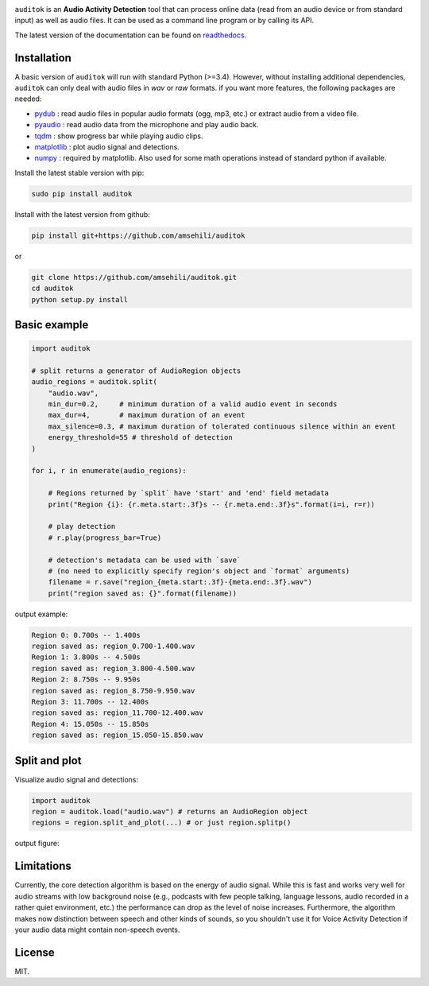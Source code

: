 .. image:: doc/figures/auditok-logo.png
    :align: center

.. image:: https://travis-ci.org/amsehili/auditok.svg?branch=master
    :target: https://travis-ci.org/amsehili/auditok

.. image:: https://readthedocs.org/projects/auditok/badge/?version=latest
    :target: http://auditok.readthedocs.org/en/latest/?badge=latest
    :alt: Documentation Status

``auditok`` is an **Audio Activity Detection** tool that can process online data
(read from an audio device or from standard input) as well as audio files.
It can be used as a command line program or by calling its API.

The latest version of the documentation can be found on
`readthedocs. <https://readthedocs.org/projects/auditok/badge/?version=latest>`_


Installation
------------

A basic version of ``auditok`` will run with standard Python (>=3.4). However,
without installing additional dependencies, ``auditok`` can only deal with audio
files in *wav* or *raw* formats. if you want more features, the following
packages are needed:

- `pydub <https://github.com/jiaaro/pydub>`_ : read audio files in popular audio formats (ogg, mp3, etc.) or extract audio from a video file.
- `pyaudio <http://people.csail.mit.edu/hubert/pyaudio/>`_ : read audio data from the microphone and play audio back.
- `tqdm <https://github.com/tqdm/tqdm>`_ : show progress bar while playing audio clips.
- `matplotlib <https://matplotlib.org/stable/index.html>`_ : plot audio signal and detections.
- `numpy <https://numpy.org/>`_ : required by matplotlib. Also used for some math operations instead of standard python if available.

Install the latest stable version with pip:

.. code:: bash

    sudo pip install auditok

Install with the latest version from github:

.. code:: bash

    pip install git+https://github.com/amsehili/auditok

or

.. code:: bash

    git clone https://github.com/amsehili/auditok.git
    cd auditok
    python setup.py install


Basic example
-------------

.. code:: python

    import auditok

    # split returns a generator of AudioRegion objects
    audio_regions = auditok.split(
        "audio.wav",
        min_dur=0.2,     # minimum duration of a valid audio event in seconds
        max_dur=4,       # maximum duration of an event
        max_silence=0.3, # maximum duration of tolerated continuous silence within an event
        energy_threshold=55 # threshold of detection
    )

    for i, r in enumerate(audio_regions):

        # Regions returned by `split` have 'start' and 'end' field metadata
        print("Region {i}: {r.meta.start:.3f}s -- {r.meta.end:.3f}s".format(i=i, r=r))

        # play detection
        # r.play(progress_bar=True)

        # detection's metadata can be used with `save`
        # (no need to explicitly specify region's object and `format` arguments)
        filename = r.save("region_{meta.start:.3f}-{meta.end:.3f}.wav")
        print("region saved as: {}".format(filename))

output example:

.. code:: bash

    Region 0: 0.700s -- 1.400s
    region saved as: region_0.700-1.400.wav
    Region 1: 3.800s -- 4.500s
    region saved as: region_3.800-4.500.wav
    Region 2: 8.750s -- 9.950s
    region saved as: region_8.750-9.950.wav
    Region 3: 11.700s -- 12.400s
    region saved as: region_11.700-12.400.wav
    Region 4: 15.050s -- 15.850s
    region saved as: region_15.050-15.850.wav


Split and plot
--------------

Visualize audio signal and detections:

.. code:: python

    import auditok
    region = auditok.load("audio.wav") # returns an AudioRegion object
    regions = region.split_and_plot(...) # or just region.splitp()

output figure:

.. image:: doc/figures/example_1.png


Limitations
-----------

Currently, the core detection algorithm is based on the energy of audio signal.
While this is fast and works very well for audio streams with low background
noise (e.g., podcasts with few people talking, language lessons, audio recorded
in a rather quiet environment, etc.) the performance can drop as the level of
noise increases. Furthermore, the algorithm makes now distinction between speech
and other kinds of sounds, so you shouldn't use it for Voice Activity Detection
if your audio data might contain non-speech events.

License
-------
MIT.
